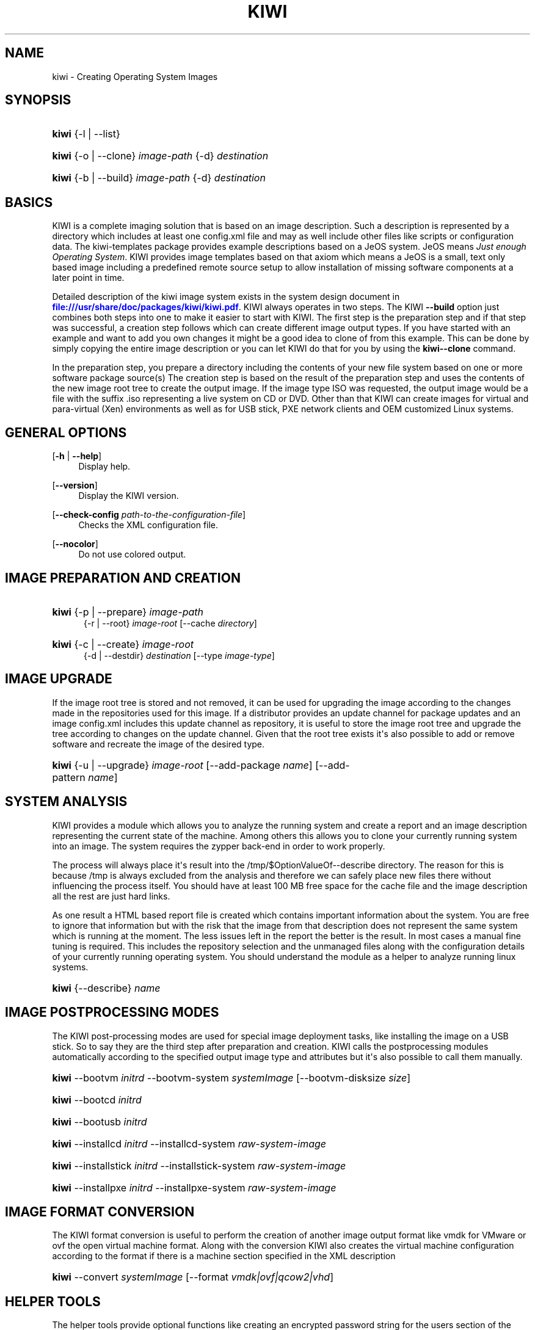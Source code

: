 '\" t
.\"     Title: kiwi
.\"    Author: Marcus Schaefer <ms (AT) suse.de>
.\" Generator: DocBook XSL Stylesheets v1.78.1 <http://docbook.sf.net/>
.\"      Date: Created: 12/23/2015
.\"    Manual: KIWI Manualpage
.\"    Source: KIWI 7.03
.\"  Language: English
.\"
.TH "KIWI" "1" "Created: 12/23/2015" "KIWI 7\&.03" "KIWI Manualpage"
.\" -----------------------------------------------------------------
.\" * Define some portability stuff
.\" -----------------------------------------------------------------
.\" ~~~~~~~~~~~~~~~~~~~~~~~~~~~~~~~~~~~~~~~~~~~~~~~~~~~~~~~~~~~~~~~~~
.\" http://bugs.debian.org/507673
.\" http://lists.gnu.org/archive/html/groff/2009-02/msg00013.html
.\" ~~~~~~~~~~~~~~~~~~~~~~~~~~~~~~~~~~~~~~~~~~~~~~~~~~~~~~~~~~~~~~~~~
.ie \n(.g .ds Aq \(aq
.el       .ds Aq '
.\" -----------------------------------------------------------------
.\" * set default formatting
.\" -----------------------------------------------------------------
.\" disable hyphenation
.nh
.\" disable justification (adjust text to left margin only)
.ad l
.\" -----------------------------------------------------------------
.\" * MAIN CONTENT STARTS HERE *
.\" -----------------------------------------------------------------
.SH "NAME"
kiwi \- Creating Operating System Images
.SH "SYNOPSIS"
.HP \w'\fBkiwi\fR\ 'u
\fBkiwi\fR {\-l | \-\-list}
.HP \w'\fBkiwi\fR\ 'u
\fBkiwi\fR {\-o | \-\-clone} \fIimage\-path\fR {\-d} \fIdestination\fR
.HP \w'\fBkiwi\fR\ 'u
\fBkiwi\fR {\-b | \-\-build} \fIimage\-path\fR {\-d} \fIdestination\fR
.SH "BASICS"
.PP
KIWI is a complete imaging solution that is based on an image description\&. Such a description is represented by a directory which includes at least one
config\&.xml
file and may as well include other files like scripts or configuration data\&. The
kiwi\-templates
package provides example descriptions based on a JeOS system\&. JeOS means
\fIJust enough Operating System\fR\&. KIWI provides image templates based on that axiom which means a JeOS is a small, text only based image including a predefined remote source setup to allow installation of missing software components at a later point in time\&.
.PP
Detailed description of the kiwi image system exists in the system design document in
\m[blue]\fB\%file:///usr/share/doc/packages/kiwi/kiwi.pdf\fR\m[]\&. KIWI always operates in two steps\&. The KIWI
\fB\-\-build\fR
option just combines both steps into one to make it easier to start with KIWI\&. The first step is the preparation step and if that step was successful, a creation step follows which can create different image output types\&. If you have started with an example and want to add you own changes it might be a good idea to clone of from this example\&. This can be done by simply copying the entire image description or you can let KIWI do that for you by using the
\fBkiwi\fR\fB\-\-clone\fR
command\&.
.PP
In the preparation step, you prepare a directory including the contents of your new file system based on one or more software package source(s) The creation step is based on the result of the preparation step and uses the contents of the new image root tree to create the output image\&. If the image type ISO was requested, the output image would be a file with the suffix
\&.iso
representing a live system on CD or DVD\&. Other than that KIWI can create images for virtual and para\-virtual (Xen) environments as well as for USB stick, PXE network clients and OEM customized Linux systems\&.
.SH "GENERAL OPTIONS"
.PP
[\fB\-h\fR | \fB\-\-help\fR]
.RS 4
Display help\&.
.RE
.PP
[\fB\-\-version\fR]
.RS 4
Display the KIWI version\&.
.RE
.PP
[\fB\-\-check\-config \fR\fB\fIpath\-to\-the\-configuration\-file\fR\fR]
.RS 4
Checks the XML configuration file\&.
.RE
.PP
[\fB\-\-nocolor\fR]
.RS 4
Do not use colored output\&.
.RE
.SH "IMAGE PREPARATION AND CREATION"
.HP \w'\fBkiwi\fR\ 'u
\fBkiwi\fR {\-p | \-\-prepare} \fIimage\-path\fR
.br
{\-r | \-\-root} \fIimage\-root\fR [\-\-cache\ \fIdirectory\fR]
.HP \w'\fBkiwi\fR\ 'u
\fBkiwi\fR {\-c | \-\-create} \fIimage\-root\fR
.br
{\-d | \-\-destdir} \fIdestination\fR [\-\-type\ \fIimage\-type\fR]
.SH "IMAGE UPGRADE"
.PP
If the image root tree is stored and not removed, it can be used for upgrading the image according to the changes made in the repositories used for this image\&. If a distributor provides an update channel for package updates and an image
config\&.xml
includes this update channel as repository, it is useful to store the image root tree and upgrade the tree according to changes on the update channel\&. Given that the root tree exists it\*(Aqs also possible to add or remove software and recreate the image of the desired type\&.
.HP \w'\fBkiwi\fR\ 'u
\fBkiwi\fR {\-u | \-\-upgrade} \fIimage\-root\fR [\-\-add\-package\ \fIname\fR] [\-\-add\-pattern\ \fIname\fR]
.SH "SYSTEM ANALYSIS"
.PP
KIWI provides a module which allows you to analyze the running system and create a report and an image description representing the current state of the machine\&. Among others this allows you to clone your currently running system into an image\&. The system requires the zypper back\-end in order to work properly\&.
.PP
The process will always place it\*(Aqs result into the
/tmp/$OptionValueOf\-\-describe
directory\&. The reason for this is because
/tmp
is always excluded from the analysis and therefore we can safely place new files there without influencing the process itself\&. You should have at least 100\ \&MB free space for the cache file and the image description all the rest are just hard links\&.
.PP
As one result a HTML based report file is created which contains important information about the system\&. You are free to ignore that information but with the risk that the image from that description does not represent the same system which is running at the moment\&. The less issues left in the report the better is the result\&. In most cases a manual fine tuning is required\&. This includes the repository selection and the unmanaged files along with the configuration details of your currently running operating system\&. You should understand the module as a helper to analyze running linux systems\&.
.HP \w'\fBkiwi\fR\ 'u
\fBkiwi\fR {\-\-describe} \fIname\fR
.SH "IMAGE POSTPROCESSING MODES"
.PP
The KIWI post\-processing modes are used for special image deployment tasks, like installing the image on a USB stick\&. So to say they are the third step after preparation and creation\&. KIWI calls the postprocessing modules automatically according to the specified output image type and attributes but it\*(Aqs also possible to call them manually\&.
.HP \w'\fBkiwi\fR\ 'u
\fBkiwi\fR \-\-bootvm\ \fIinitrd\fR \-\-bootvm\-system\ \fIsystemImage\fR [\-\-bootvm\-disksize\ \fIsize\fR]
.HP \w'\fBkiwi\fR\ 'u
\fBkiwi\fR \-\-bootcd\ \fIinitrd\fR
.HP \w'\fBkiwi\fR\ 'u
\fBkiwi\fR \-\-bootusb\ \fIinitrd\fR
.HP \w'\fBkiwi\fR\ 'u
\fBkiwi\fR \-\-installcd\ \fIinitrd\fR \-\-installcd\-system\ \fIraw\-system\-image\fR
.HP \w'\fBkiwi\fR\ 'u
\fBkiwi\fR \-\-installstick\ \fIinitrd\fR \-\-installstick\-system\ \fIraw\-system\-image\fR
.HP \w'\fBkiwi\fR\ 'u
\fBkiwi\fR \-\-installpxe\ \fIinitrd\fR \-\-installpxe\-system\ \fIraw\-system\-image\fR
.SH "IMAGE FORMAT CONVERSION"
.PP
The KIWI format conversion is useful to perform the creation of another image output format like vmdk for VMware or ovf the open virtual machine format\&. Along with the conversion KIWI also creates the virtual machine configuration according to the format if there is a machine section specified in the XML description
.HP \w'\fBkiwi\fR\ 'u
\fBkiwi\fR \-\-convert\ \fIsystemImage\fR [\-\-format\ \fIvmdk|ovf|qcow2|vhd\fR]
.SH "HELPER TOOLS"
.PP
The helper tools provide optional functions like creating an encrypted password string for the users section of the
config\&.xml
file as well as signing the image description with an md5sum hash and adding splash data to the boot image used by the boot loader\&.
.HP \w'\fBkiwi\fR\ 'u
\fBkiwi\fR \-\-createpassword
.HP \w'\fBkiwi\fR\ 'u
\fBkiwi\fR \-\-createhash\ \fIimage\-path\fR
.HP \w'\fBkiwi\fR\ 'u
\fBkiwi\fR {\-i | \-\-info} \fIImagePath\fR {\-\-select\ \fI\ repo\-patterns|patterns|types|sources|size|profiles|packages|version\ \fR}
.HP \w'\fBkiwi\fR\ 'u
\fBkiwi\fR \-\-setup\-splash\ \fIinitrd\fR
.PP
The following list describes the helper tools more detailed
.PP
[\fB\-\-createpassword\fR]
.RS 4
Create a crypted password hash and prints it on the console\&. The user can use the string as value for the pwd attribute in the XML users section
.RE
.PP
[\fB\-\-createhash \fR\fB\fIimage\-path\fR\fR]
.RS 4
Sign your image description with a md5sum\&. The result is written to a file named
\&.checksum\&.md
and is checked if KIWI creates an image from this description\&.
.RE
.PP
[\fB\-i\fR | \fB\-\-info \fR\fB\fIimage\-path\fR\fR\fB\-\-select \fR\fB\fIselection\fR\fR]
.RS 4
List general information about the image description\&. So far you can get information about the available patterns in the configured repositories with
\fIrepo\-patterns\fR, a list of used patterns for this image with
\fIpatterns\fR, a list of supported image types with
\fItypes\fR, a list of source URLs with
\fIsources\fR, an estimation about the install size and the size of the packages marked as to be deleted with
\fIsize\fR, a list of profiles with
\fIprofiles\fR, a list of solved packages to become installed with
\fIpackages\fR, and the information about the appliance name and version with
\fIversion\fR
.RE
.PP
[\fB\-\-setup\-splash \fR\fB\fIinitrd\fR\fR]
.RS 4
Create splash screen from the data inside the initrd and re\-create the initrd with the splash screen attached to the initrd cpio archive\&. This enables the kernel to load the splash screen at boot time\&. If splashy is used only a link to the original initrd will be created
.RE
.SH "GLOBAL OPTIONS"
.PP
[\fB\-\-add\-profile\fR\fIprofile\-name\fR]
.RS 4
Use the specified profile\&. A profile is a part of the XML image description and therefore can enhance each section with additional information\&. For example adding packages\&.
.RE
.PP
[\fB\-\-set\-repo\fR\fIURL\fR]
.RS 4
Set/Overwrite the repo URL for the first repo listed in the configuration file that does not have a "fixed" status\&. The change is temporary and will not be written to the XML file\&.
.RE
.PP
[\fB\-\-set\-repotype\fR\fItype\fR]
.RS 4
Set/Overwrite repo type for the first listed repo\&. The supported repo types depends on the package manager\&. Commonly supported are rpm\-md, rpm\-dir and yast2\&. The change is temporary and will not be written to the XML file\&.
.RE
.PP
[\fB\-\-set\-repoalias\fR\fIname\fR]
.RS 4
Set/Overwrite alias name for the first listed repo\&. Alias names are optional free form text\&. If not set the source attribute value is used and builds the alias name by replacing each
\(lq/\(rq
with a
\(lq_\(rq\&. An alias name should be set if the source argument doesn\*(Aqt really explain what this repository contains\&. The change is temporary and will not be written to the XML file\&.
.RE
.PP
[\fB\-\-set\-repoprio\fR\fInumber\fR]
.RS 4
Set/Overwrite priority for the first listed repo\&. Works with the smart package manager only\&. The Channel priority assigned to all packages available in this channel (0 if not set)\&. If the exact same package is available in more than one channel, the highest priority is used\&.
.RE
.PP
[\fB\-\-add\-repo \fR\fB\fIURL\fR\fR, \fB\-\-add\-repotype \fR\fB\fItype\fR\fR\fB\-\-add\-repoalias \fR\fB\fIname\fR\fR\fB\-\-add\-repoprio \fR\fB\fInumber\fR\fR]
.RS 4
Add the given repository and type for this run of an image prepare or upgrade process\&. Multiple
\fB\-\-add\-repo\fR/\fB\-\-add\-repotype\fR
options are possible\&. The change will not be written to the
config\&.xml
file
.RE
.PP
[\fB\-\-ignore\-repos\fR]
.RS 4
Ignore all repositories specified so far, in XML or elsewhere\&. This option should be used in conjunction with subsequent calls to
\fB\-\-add\-repo\fR
to specify repositories at the command line that override previous specifications\&.
.RE
.PP
[\fB\-\-logfile \fR\fB\fIFilename\fR\fR | \fBterminal\fR]
.RS 4
Write to the log file
\fIFilename\fR
instead of the terminal\&.
.RE
.PP
[\fB\-\-gzip\-cmd \fR\fB\fIcmd\fR\fR]
.RS 4
Specify an alternate command to run when compressing boot and system images\&. Command must accept
\fBgzip\fR
options\&.
.RE
.PP
[\fB\-\-package\-manager \fR\fB\fIsmart|zypper\fR\fR]
.RS 4
Set the package manager to use for this image\&. If set it will temporarily overwrite the value set in the xml description\&.
.RE
.PP
[\fB\-A\fR | \fB\-\-target\-arch \fR\fB\fIi586|x86_64|armv5tel|ppc\fR\fR]
.RS 4
Set a special target\-architecture\&. This overrides the used architecture for the image\-packages in
zypp\&.conf\&. When used with smart this option doesn\*(Aqt have any effect\&.
.RE
.PP
[\fB\-\-disk\-start\-sector \fR\fB\fInumber\fR\fR]
.RS 4
The start sector value for virtual disk based images\&. The default is 2048\&. For newer disks including SSD this is a reasonable default\&. In order to use the old style disk layout the value can be set to 32\&.
.RE
.PP
[\fB\-\-disk\-sector\-size \fR\fB\fInumber\fR\fR]
.RS 4
Overwrite the default 512 byte sector size value\&. This will influence the partition alignment\&.
.RE
.PP
[\fB\-\-disk\-alignment \fR\fB\fInumber\fR\fR]
.RS 4
Align the start of each partition to the specified value\&. By default 4096 bytes are used\&.
.RE
.PP
[\fB\-\-debug\fR]
.RS 4
Prints a stack trace in case of internal errors
.RE
.PP
[\fB\-\-verbose \fR\fB\fI1|2|3\fR\fR]
.RS 4
Controls the verbosity level for the instsource module
.RE
.PP
[\fB\-y\fR | \fB\-\-yes\fR]
.RS 4
Answer any interactive questions with yes
.RE
.PP
[\fB\-\-create\-instsource \fR\fB\fIpath\-to\-config\&.xml\fR\fR]
.RS 4
Using this option, it is possible to create a valid installation repository from blank RPM file trees\&. The created tree can be used directly for the image creation process afterwards\&.
.RE
.PP
[\fB\-\-bundle\-build\fR]
.RS 4
This option bundles the build results to be suitable for publishing it in the Build Service\&. It allows adding a build\-number in combination with the
\fB\-\-bundle\-id\fR
option as well as a SHA key to the results\&. It also removes intermediate build results not relevant for users if they don\*(Aqt want to rebuild the image\&.
.RE
.PP
[\fB\-\-bundle\-id \fR\fB\fIbuild\-number\fR\fR]
.RS 4
The build\-number/string in combination with
\fB\-\-bundle\-build\fR
.RE
.SH "IMAGE PREPARATION OPTIONS"
.PP
[\fB\-r\fR | \fB\-\-root \fR\fB\fIRootPath\fR\fR]
.RS 4
Set up the physical extend, chroot system below the given root\-path path\&. If no
\fB\-\-root\fR
option is given, KIWI will search for the attribute defaultroot in
config\&.xml\&. If no root directory is known, a
\fBmktemp\fR
directory will be created and used as root directory\&.
.RE
.PP
[\fB\-\-force\-new\-root\fR]
.RS 4
Force creation of new root directory\&. If the directory already exists, it is deleted\&.
.RE
.SH "IMAGE UPGRADE/PREPARATION OPTIONS"
.PP
[\fB\-\-cache\fR\fIdirectory\fR]
.RS 4
When specifying a cache directory, KIWI will create a cache each for patterns and packages and re\-use them, if possible, for subsequent root tree preparations of this and/or other images
.RE
.PP
[\fB\-\-init\-cache\fR\fIimage description\fR]
.RS 4
Creates a cache from a KIWI image description\&.
.RE
.PP
[\fB\-\-recycle\-root\fR]
.RS 4
Uses an existing root tree and base the kiwi prepare step on top of it\&. This is used to speed things up\&.
.RE
.PP
[\fB\-\-force\-bootstrap\fR]
.RS 4
In combination with recycle\-root this option forces to call the bootstrap phase of kiwi, which is not considered necessary under normal circumstances\&.
.RE
.PP
[\fB\-\-add\-package\fR\fIpackage\fR]
.RS 4
Add the given package name to the list of image packages multiple
\fB\-\-add\-package\fR
options are possible\&. The change will not be written to the XML description\&.
.RE
.PP
[\fB\-\-add\-pattern\fR\fIname\fR]
.RS 4
Add the given pattern name to the list of image packages multiple
\fB\-\-add\-pattern\fR
options are possible\&. The change will not be written to the xml description\&. Patterns can be handled by SUSE based repositories only\&.
.RE
.PP
[\fB\-\-del\-package\fR\fIpackage\fR]
.RS 4
Removes the given package by adding it the list of packages to become removed\&. The change will not be written to the xml description\&.
.RE
.SH "IMAGE CREATION OPTIONS"
.PP
[\fB\-d\fR | \fB\-\-destdir \fR\fB\fIDestinationPath\fR\fR]
.RS 4
Specify destination directory to store the image file(s) If not specified, KIWI will try to find the attribute
\fIdefaultdestination\fR
which can be specified in the
\fIpreferences\fR
section of the
config\&.xml
file\&. If it exists its value is used as destination directory\&. If no destination information can be found, an error occurs\&.
.RE
.PP
[\fB\-t\fR | \fB\-\-type \fR\fB\fIImagetype\fR\fR]
.RS 4
Specify the output image type to use for this image\&. Each type is described in a
\fItype\fR
section of the preferences section\&. At least one type needs to be specified in the
config\&.xml
description\&. By default, the types specifying the
\fIprimary\fR
attribute will be used\&. If there is no primary attribute set, the first type section of the preferences section is the primary type\&. The types are only evaluated when KIWI runs the
\fB\-\-create\fR
step\&. With the option
\fB\-\-type\fR
one can distinguish between the types stored in
config\&.xml
.RE
.PP
[\fB\-s\fR | \fB\-\-strip\fR]
.RS 4
Strip shared objects and executables \- only makes sense in combination with
\fB\-\-create\fR
.RE
.PP
[\fB\-\-prebuiltbootimage \fR\fB\fIDirectory\fR\fR]
.RS 4
Search in
\fIDirectory\fR
for pre\-built boot images\&.
.RE
.PP
[\fB\-\-isocheck\fR]
.RS 4
in case of an iso image the checkmedia program generates a md5sum into the ISO header\&. If the
\fB\-\-isocheck\fR
option is specified a new boot menu entry will be generated which allows to check this media
.RE
.PP
[\fB\-\-lvm\fR]
.RS 4
Use the logical volume manager to control the disk\&. The partition table will include one lvm partition and one standard ext2 boot partition\&. Use of this option makes sense for the create step only and also only for the image types: vmx, oem, and usb
.RE
.PP
[\fB\-\-fs\-blocksize \fR\fB\fInumber\fR\fR]
.RS 4
When calling KIWI in creation mode this option will set the block size in bytes\&. For ISO images with the old style ramdisk setup a block size of 4096 bytes is required
.RE
.PP
[\fB\-\-fs\-journalsize \fR\fB\fInumber\fR\fR]
.RS 4
When calling KIWI in creation mode this option will set the journal size in mega bytes for ext[23] based file systems and in blocks if the Reiser file system is used
.RE
.PP
[\fB\-\-fs\-inodesize \fR\fB\fInumber\fR\fR]
.RS 4
When calling KIWI in creation mode this option will set the inode size in bytes\&. This option has no effect if the Reiser file system is used
.RE
.PP
[\fB\-\-fs\-inoderatio \fR\fB\fInumber\fR\fR]
.RS 4
Set the bytes/inode ratio\&. This option has no effect if the Reiser file system is used
.RE
.PP
[\fB\-\-fs\-max\-mount\-count \fR\fB\fInumber\fR\fR]
.RS 4
When calling kiwi in creation mode this option will set the number of mounts after which the file system will be checked\&. Set to 0 to disable checks\&. This option applies only to ext[234] file systems\&.
.RE
.PP
[\fB\-\-fs\-check\-interval \fR\fB\fInumber\fR\fR]
.RS 4
When calling kiwi in creation mode this option will set the maximal time between two file system checks\&. Set to 0 to disable time\-dependent checks\&. This option applies only to ext[234] file systems\&.
.RE
.PP
[\fB\-\-fat\-storage \fR\fB\fIsize in MB\fR\fR]
.RS 4
if the syslinux boatload is used this option allows to specify the size of the fat partition\&. This is useful if the fat space is not only used for booting the system but also for custom data\&. Therefore this option makes sense when building a USB stick image (image type: usb or oem)
.RE
.PP
[\fB\-\-partitioner \fR\fB\fIparted|fdasd\fR\fR]
.RS 4
Select the tool to create partition tables\&. Supported are parted and fdasd (s390)\&. By default parted is used
.RE
.PP
[\fB\-\-check\-kernel\fR]
.RS 4
Activates check for matching kernels between boot and system image\&. The kernel check also tries to fix the boot image if no matching kernel was found\&.
.RE
.PP
[\fB\-\-mbrid \fR\fB\fInumber\fR\fR]
.RS 4
Specifies a custom mbrid\&. The number value is treated as decimal number which is internally translated into a 4byte hex value\&. The allowed range therefore is from 0x0 to max 0xffffffff\&. By default kiwi creates a random value
.RE
.PP
[\fB\-\-edit\-bootconfig \fR\fB\fIscript\fR\fR]
.RS 4
Specifies the location of a custom script which is called right before the boot loader is installed\&. This allows to modify the boot loader configuration file written by kiwi\&. The scripts working directory is the one which represents the image structure including the boot loader configuration files\&. Please have in mind that according to the image type, architecture and boot loader type the files/directory structure and also the name of the boot loader configuration files might be different\&.
.RE
.PP
[\fB\-\-edit\-bootinstall \fR\fB\fIscript\fR\fR]
.RS 4
Specifies the location of a custom script which is called right after the boot loader is installed\&.
.RE
.PP
[\fB\-\-archive\-image\fR]
.RS 4
When calling kiwi
\fB\-\-create\fR
this option allows to pack the build result(s) into a tar archive\&.
.RE
.PP
[\fB\-\-targetdevice\fR\fIdevice\fR]
.RS 4
Use an alternative block device instead of the loop device\&. The given location must be a block device node, not a symlink or other linux device node type\&.
.RE
.SH "FOR MORE INFORMATION"
.PP
More information about KIWI, its files can be found at:
.PP
\m[blue]\fB\%https://opensuse.github.io/kiwi/\fR\m[]
.RS 4
KIWI wiki
.RE
.PP
config\&.xml
.RS 4
The configuration XML file that contains every aspect for the image creation\&.
.RE
.PP
\m[blue]\fB\%file:///usr/share/doc/packages/kiwi/kiwi.pdf\fR\m[]
.RS 4
The system documentation which describes the supported image types in detail\&.
.RE
.PP
\m[blue]\fB\%file:///usr/share/doc/packages/kiwi/schema/kiwi.xsd.html\fR\m[]
.RS 4
The KIWI RELAX\ \&NG XML Schema documentation\&.
.RE
.SH "AUTHOR"
.PP
\fBMarcus Schaefer\fR <\&ms (AT) suse\&.de\&>
.RS 4
Developer
.RE
